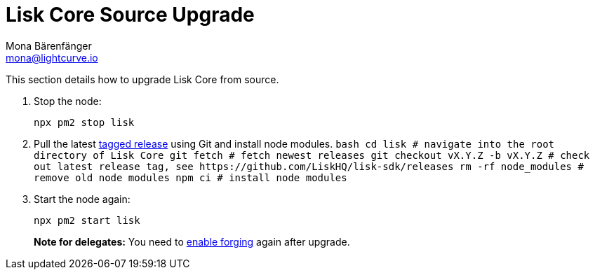 = Lisk Core Source Upgrade
Mona Bärenfänger <mona@lightcurve.io>
:toc:
:imagesdir: ../assets/images

This section details how to upgrade Lisk Core from source.

[arabic]
. Stop the node:
+
[source,bash]
----
npx pm2 stop lisk
----
. Pull the latest https://github.com/LiskHQ/lisk-sdk/releases[tagged
release] using Git and install node modules.
`+bash  cd lisk # navigate into the root directory of Lisk Core  git fetch # fetch newest releases  git checkout vX.Y.Z -b vX.Y.Z # check out latest release tag, see https://github.com/LiskHQ/lisk-sdk/releases  rm -rf node_modules # remove old node modules  npm ci # install node modules+`
. Start the node again:
+
[source,bash]
----
npx pm2 start lisk
----

____
*Note for delegates:* You need to
xref:configuration.adoc#_forging[enable forging] again after upgrade.
____
